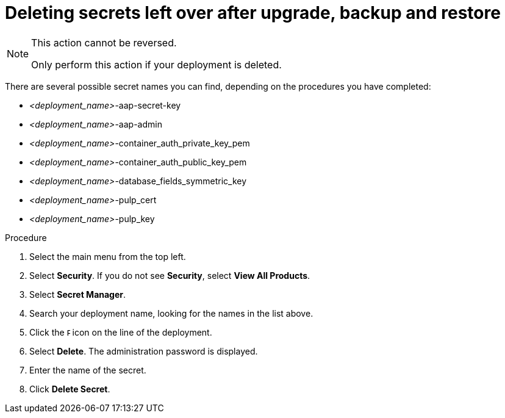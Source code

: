 [id="proc-aap-gcp-delete-upgrade-secrets"]

= Deleting secrets left over after upgrade, backup and restore

[NOTE]
==== 
This action cannot be reversed.

Only perform this action if your deployment is deleted.
====

There are several possible secret names you can find, depending on the procedures you have completed:

* _<deployment_name>_-aap-secret-key
* _<deployment_name>_-aap-admin
* _<deployment_name>_-container_auth_private_key_pem
* _<deployment_name>_-container_auth_public_key_pem
* _<deployment_name>_-database_fields_symmetric_key
* _<deployment_name>_-pulp_cert
* _<deployment_name>_-pulp_key

.Procedure
. Select the main menu from the top left.
. Select *Security*. If you do not see *Security*, select *View All Products*.
. Select *Secret Manager*.
. Search your deployment name, looking for the names in the list above.
. Click the image:ellipsis.png[Ellipsis,5,12] icon on the line of the deployment.
. Select *Delete*.
The administration password is displayed.
. Enter the name of the secret.
. Click *Delete Secret*.

